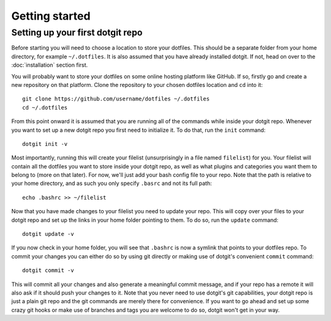 ===============
Getting started
===============

Setting up your first dotgit repo
=================================

Before starting you will need to choose a location to store your dotfiles. This
should be a separate folder from your home directory, for example
``~/.dotfiles``.  It is also assumed that you have already installed dotgit. If
not, head on over to the :doc:`installation` section first.

You will probably want to store your dotfiles on some online hosting platform
like GitHub. If so, firstly go and create a new repository on that platform.
Clone the repository to your chosen dotfiles location and ``cd`` into it::

   git clone https://github.com/username/dotfiles ~/.dotfiles
   cd ~/.dotfiles

From this point onward it is assumed that you are running all of the commands
while inside your dotgit repo. Whenever you want to set up a new dotgit repo
you first need to initialize it. To do that, run the ``init`` command::

   dotgit init -v

Most importantly, running this will create your filelist (unsurprisingly in a
file named ``filelist``) for you. Your filelist will contain all the dotfiles
you want to store inside your dotgit repo, as well as what plugins and
categories you want them to belong to (more on that later). For now, we'll just
add your bash config file to your repo. Note that the path is relative to your
home directory, and as such you only specify ``.basrc`` and not its full path::

   echo .bashrc >> ~/filelist

Now that you have made changes to your filelist you need to update your repo.
This will copy over your files to your dotgit repo and set up the links in your
home folder pointing to them. To do so, run the ``update`` command::

   dotgit update -v

If you now check in your home folder, you will see that ``.bashrc`` is now a
symlink that points to your dotfiles repo. To commit your changes you can
either do so by using git directly or making use of dotgit's convenient
``commit`` command::

   dotgit commit -v

This will commit all your changes and also generate a meaningful commit
message, and if your repo has a remote it will also ask if it should push your
changes to it. Note that you never need to use dotgit's git capabilities, your
dotgit repo is just a plain git repo and the git commands are merely there for
convenience. If you want to go ahead and set up some crazy git hooks or make
use of branches and tags you are welcome to do so, dotgit won't get in your
way.
